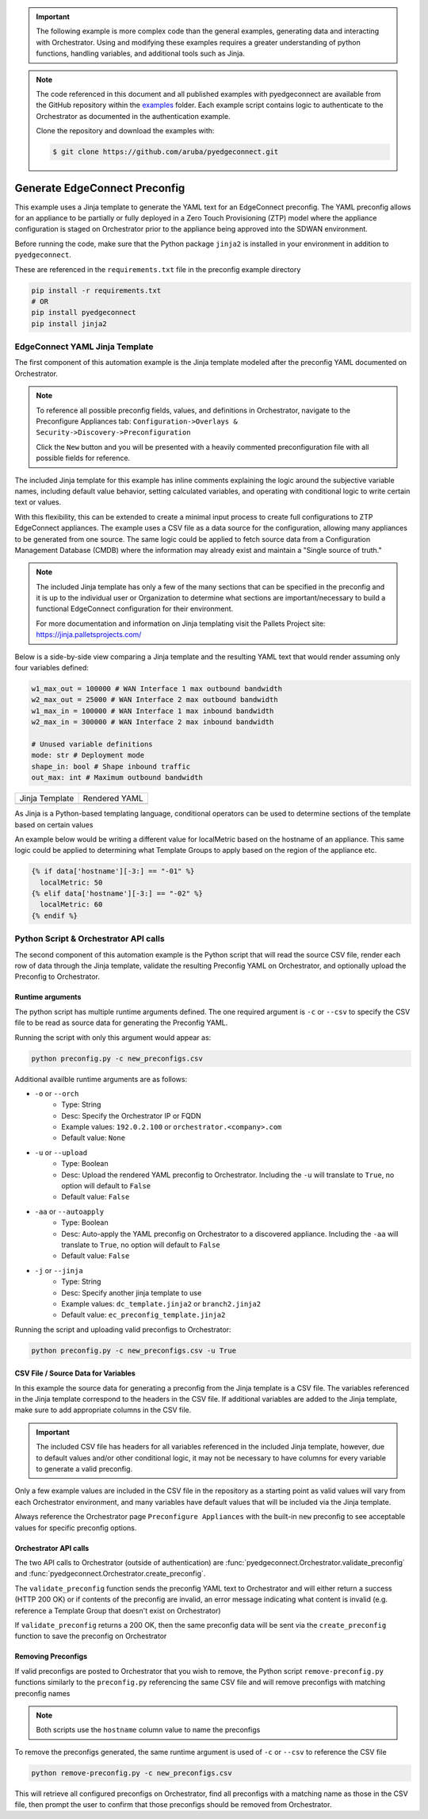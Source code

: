 .. generate_preconfig:


.. important::

    The following example is more complex code than the general examples,
    generating data and interacting with Orchestrator. Using and
    modifying these examples requires a greater understanding of python
    functions, handling variables, and additional tools such as Jinja.


.. note::

    The code referenced in this document and all published examples
    with pyedgeconnect are available from the GitHub repository within the
    `examples <https://github.com/aruba/pyedgeconnect/tree/main/examples>`_
    folder. Each example script contains logic to authenticate to the
    Orchestrator as documented in the authentication example.

    Clone the repository and download the examples with:

    .. code:: bash

        $ git clone https://github.com/aruba/pyedgeconnect.git

Generate EdgeConnect Preconfig
********************************

This example uses a Jinja template to generate the YAML text for an
EdgeConnect preconfig. The YAML preconfig allows for an appliance to be
partially or fully deployed in a Zero Touch Provisioning (ZTP) model
where the appliance configuration is staged on Orchestrator prior to the
appliance being approved into the SDWAN environment.

Before running the code, make sure that the Python package ``jinja2`` is
installed in your environment in addition to ``pyedgeconnect``.

These are referenced in the ``requirements.txt`` file in the preconfig
example directory

.. code-block:: python

    pip install -r requirements.txt
    # OR
    pip install pyedgeconnect
    pip install jinja2


EdgeConnect YAML Jinja Template
===============================

The first component of this automation example is the Jinja template
modeled after the preconfig YAML documented on Orchestrator.

.. note::

    To reference all possible preconfig fields, values, and definitions
    in Orchestrator, navigate to the Preconfigure Appliances tab:
    ``Configuration->Overlays & Security->Discovery->Preconfiguration``

    Click the ``New`` button and you will be presented with a heavily
    commented preconfiguration file with all possible fields for reference.

The included Jinja template for this example has inline comments explaining
the logic around the subjective variable names, including default value
behavior, setting calculated variables, and operating with conditional
logic to write certain text or values.

With this flexibility, this can be extended to create a minimal input
process to create full configurations to ZTP EdgeConnect appliances.
The example uses a CSV file as a data source for the configuration,
allowing many appliances to be generated from one source. The same logic
could be applied to fetch source data from a Configuration
Management Database (CMDB) where the information may already exist and
maintain a "Single source of truth."

.. note::

    The included Jinja template has only a few of the many sections that
    can be specified in the preconfig and it is up to the individual user
    or Organization to determine what sections are important/necessary
    to build a functional EdgeConnect configuration for their environment.

    For more documentation and information on Jinja templating visit the
    Pallets Project site: https://jinja.palletsprojects.com/


Below is a side-by-side view comparing a Jinja template
and the resulting YAML text that would render assuming only four
variables defined:

.. code-block:: python

    w1_max_out = 100000 # WAN Interface 1 max outbound bandwidth
    w2_max_out = 25000 # WAN Interface 2 max outbound bandwidth
    w1_max_in = 100000 # WAN Interface 1 max inbound bandwidth
    w2_max_in = 300000 # WAN Interface 2 max inbound bandwidth

    # Unused variable definitions
    mode: str # Deployment mode
    shape_in: bool # Shape inbound traffic
    out_max: int # Maximum outbound bandwidth


+---------------------------------------------------------------------------------------+-----------------------------------------+
| Jinja Template                                                                        | Rendered YAML                           |
+---------------------------------------------------------------------------------------+-----------------------------------------+
| .. code-block:: python                                                                | .. code-block::                         |
|    :caption: ec_preconfig_template.jinja2                                             |    :caption: preconfig.yml              |
|                                                                                       |                                         |
|    {% set wan1_outbound = data['w1_max_out'] | default(0,true) | int %}               |                                         |
|    {% set wan2_outbound = data['w2_max_out'] | default(0,true) | int %}               |                                         |
|    {% set wan_total_outbound = wan1_outbound + wan2_outbound %}                       |                                         |
|    {% set wan1_inbound = data['w1_max_in'] | default(0,true) | int %}                 |                                         |
|    {% set wan2_inbound = data['w2_max_in'] | default(0,true) | int %}                 |                                         |
|    {% set wan_total_inbound = wan1_inbound + wan2_inbound %}                          |                                         |
|                                                                                       |                                         |
|    deploymentInfo:                                                                    |    deploymentInfo:                      |
|      deploymentMode: {{ data['mode'] | default("inline-router",true) }}               |        deploymentMode: inline-router    |
|      totalOutboundBandwidth: {{ wan_total_outbound }}                                 |        totalOutboundBandwidth: 125000   |
|      totalInboundBandwidth: {{ wan_total_inbound }}                                   |        totalInboundBandwidth: 400000    |
|      shapeInboundTraffic: {{ data['shape_in'] | default("true",true) }}               |        shapeInboundTraffic: true        |
|      passThroughShapedTraffic:                                                        |        passThroughShapedTraffic:        |
|        outboundMaxBandwidth: {{ data['out_max'] | default(wan_total_outbound,true) }} |            outboundMaxBandwidth: 125000 |
+---------------------------------------------------------------------------------------+-----------------------------------------+


As Jinja is a Python-based templating language, conditional operators can be used
to determine sections of the template based on certain values

An example below would be writing a different value for localMetric based on the
hostname of an appliance. This same logic could be applied to determining
what Template Groups to apply based on the region of the appliance etc.

.. code-block:: python

  {% if data['hostname'][-3:] == "-01" %}
    localMetric: 50
  {% elif data['hostname'][-3:] == "-02" %}
    localMetric: 60
  {% endif %}


Python Script & Orchestrator API calls
======================================

The second component of this automation example is the Python script
that will read the source CSV file, render each row of data through
the Jinja template, validate the resulting Preconfig YAML on Orchestrator,
and optionally upload the Preconfig to Orchestrator.


Runtime arguments
^^^^^^^^^^^^^^^^^

The python script has multiple runtime arguments defined. The one
required argument is ``-c`` or ``--csv`` to specify the CSV file to be
read as source data for generating the Preconfig YAML.

Running the script with only this argument would appear as:

.. code-block:: bash

    python preconfig.py -c new_preconfigs.csv

Additional availble runtime arguments are as follows:

- ``-o`` or ``--orch``
    - Type: String
    - Desc: Specify the Orchestrator IP or FQDN
    - Example values: ``192.0.2.100`` or ``orchestrator.<company>.com``
    - Default value: ``None``
- ``-u`` or ``--upload``
    - Type: Boolean
    - Desc: Upload the rendered YAML preconfig to Orchestrator.
      Including the ``-u`` will translate to ``True``, no option will
      default to ``False``
    - Default value: ``False``
- ``-aa`` or ``--autoapply``
    - Type: Boolean
    - Desc: Auto-apply the YAML preconfig on Orchestrator to a
      discovered appliance. Including the ``-aa`` will translate to
      ``True``, no option will default to ``False``
    - Default value: ``False``
- ``-j`` or ``--jinja``
    - Type: String
    - Desc: Specify another jinja template to use
    - Example values: ``dc_template.jinja2`` or ``branch2.jinja2``
    - Default value: ``ec_preconfig_template.jinja2``


Running the script and uploading valid preconfigs to Orchestrator:

.. code-block:: bash

    python preconfig.py -c new_preconfigs.csv -u True


CSV File / Source Data for Variables
^^^^^^^^^^^^^^^^^^^^^^^^^^^^^^^^^^^^

In this example the source data for generating a preconfig from the
Jinja template is a CSV file. The variables referenced in the Jinja
template correspond to the headers in the CSV file. If additional
variables are added to the Jinja template, make sure to add appropriate
columns in the CSV file.

.. important::

    The included CSV file has headers for all variables referenced in
    the included Jinja template, however, due to default values and/or
    other conditional logic, it may not be necessary to have columns
    for every variable to generate a valid preconfig.

Only a few example values are included in the CSV file in the
repository as a starting point as valid values will vary from each
Orchestrator environment, and many variables have default values that
will be included via the Jinja template.

Always reference the Orchestrator page ``Preconfigure Appliances`` with
the built-in ``new`` preconfig to see acceptable values for specific
preconfig options.

Orchestrator API calls
^^^^^^^^^^^^^^^^^^^^^^^^^^

The two API calls to Orchestrator (outside of authentication) are
:func:`pyedgeconnect.Orchestrator.validate_preconfig` and
:func:`pyedgeconnect.Orchestrator.create_preconfig`.

The ``validate_preconfig`` function sends the preconfig YAML text to
Orchestrator and will either return a success (HTTP 200 OK) or if
contents of the preconfig are invalid, an error message indicating
what content is invalid (e.g. reference a Template Group that doesn't
exist on Orchestrator)

If ``validate_preconfig`` returns a 200 OK, then the same preconfig data
will be sent via the ``create_preconfig`` function to save the preconfig
on Orchestrator



Removing Preconfigs
^^^^^^^^^^^^^^^^^^^^^

If valid preconfigs are posted to Orchestrator that you wish to remove,
the Python script ``remove-preconfig.py`` functions similarly to the
``preconfig.py`` referencing the same CSV file and will remove preconfigs
with matching preconfig names

.. note::

    Both scripts use the ``hostname`` column value to name the preconfigs

To remove the preconfigs generated, the same runtime argument is used of
``-c`` or ``--csv`` to reference the CSV file

.. code-block:: bash

    python remove-preconfig.py -c new_preconfigs.csv

This will retrieve all configured preconfigs on Orchestrator, find
all preconfigs with a matching name as those in the CSV file, then
prompt the user to confirm that those preconfigs should be removed from
Orchestrator.